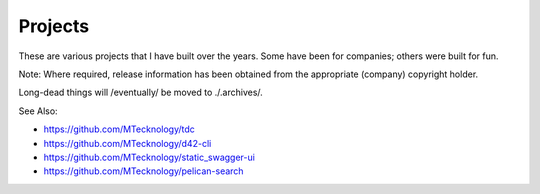 Projects
========

These are various projects that I have built over the years. Some have been for
companies; others were built for fun.

Note: Where required, release information has been obtained from the
appropriate (company) copyright holder.

Long-dead things will /eventually/ be moved to ./.archives/.

See Also:

- https://github.com/MTecknology/tdc
- https://github.com/MTecknology/d42-cli
- https://github.com/MTecknology/static_swagger-ui
- https://github.com/MTecknology/pelican-search
